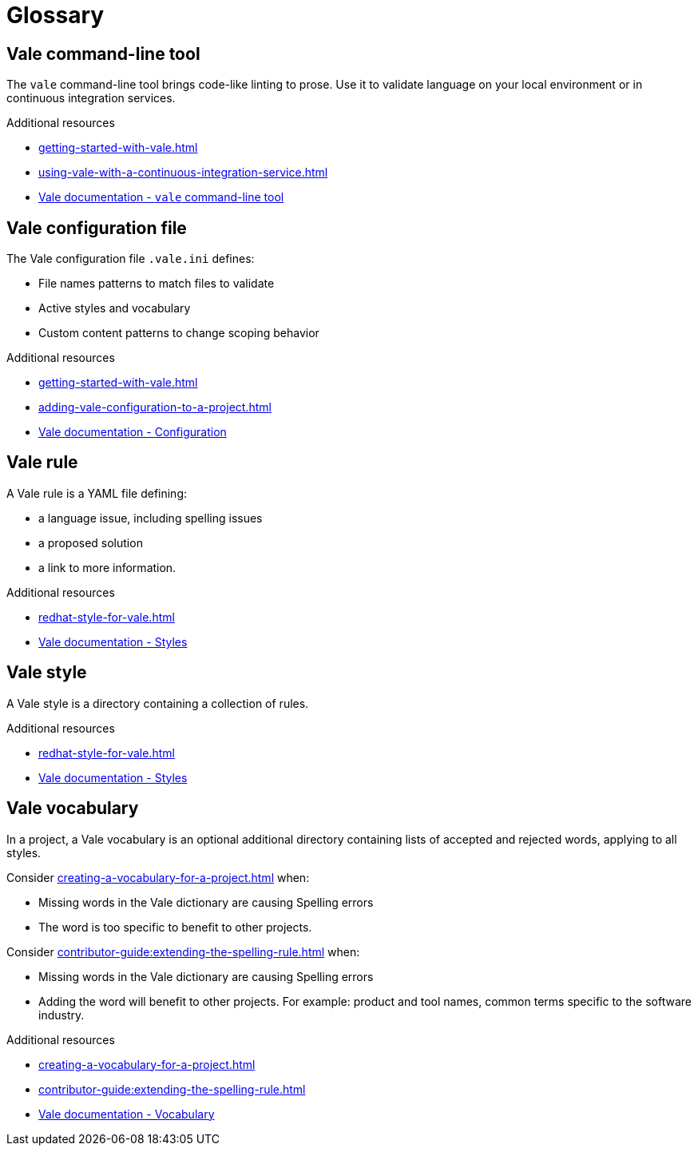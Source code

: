 // Metadata for Antora
:navtitle: Glossary
:keywords: glossary, antora
// :page-aliases: old-glossary
// End of metadata for Antora

:context: glossary
:_module-type: REFERENCE
[id="glossary_{context}"]
= Glossary

[id="con_vale-command-line-tool_{context}"]
== Vale command-line tool

The `vale` command-line tool brings code-like linting to prose. Use it to validate language on your local environment or in continuous integration services.

.Additional resources

* xref:getting-started-with-vale.adoc[]
* xref:using-vale-with-a-continuous-integration-service.adoc[]
* link:https://docs.errata.ai/vale/about[Vale documentation - `vale` command-line tool]

[id="vale-configuration-file_{context}"]
== Vale configuration file

The Vale configuration file `.vale.ini` defines:

* File names patterns to match files to validate
* Active styles and vocabulary
* Custom content patterns to change scoping behavior

.Additional resources

* xref:getting-started-with-vale.adoc[]
* xref:adding-vale-configuration-to-a-project.adoc[]
* link:https://docs.errata.ai/vale/config[Vale documentation - Configuration]

[id="vale-rule_{context}"]
== Vale rule

A Vale rule is a YAML file defining:

* a language issue, including spelling issues
* a proposed solution
* a link to more information.

.Additional resources

* xref:redhat-style-for-vale.adoc[]
* link:https://docs.errata.ai/vale/styles[Vale documentation - Styles]

[id="con_vale-style_{context}"]
== Vale style

A Vale style is a directory containing a collection of rules.

.Additional resources

* xref:redhat-style-for-vale.adoc[]
* link:https://docs.errata.ai/vale/styles[Vale documentation - Styles]

[id="con_vale-vocabulary_{context}"]
== Vale vocabulary

In a project, a Vale vocabulary is an optional additional directory containing lists of accepted and rejected words, applying to all styles.

Consider xref:creating-a-vocabulary-for-a-project.adoc[] when:

* Missing words in the Vale dictionary are causing Spelling errors
* The word is too specific to benefit to other projects.

Consider xref:contributor-guide:extending-the-spelling-rule.adoc[] when:

* Missing words in the Vale dictionary are causing Spelling errors
* Adding the word will benefit to other projects. For example: product and tool names, common terms specific to the software industry.

.Additional resources

* xref:creating-a-vocabulary-for-a-project.adoc[]
* xref:contributor-guide:extending-the-spelling-rule.adoc[]
* link:https://docs.errata.ai/vale/vocab[Vale documentation - Vocabulary]


